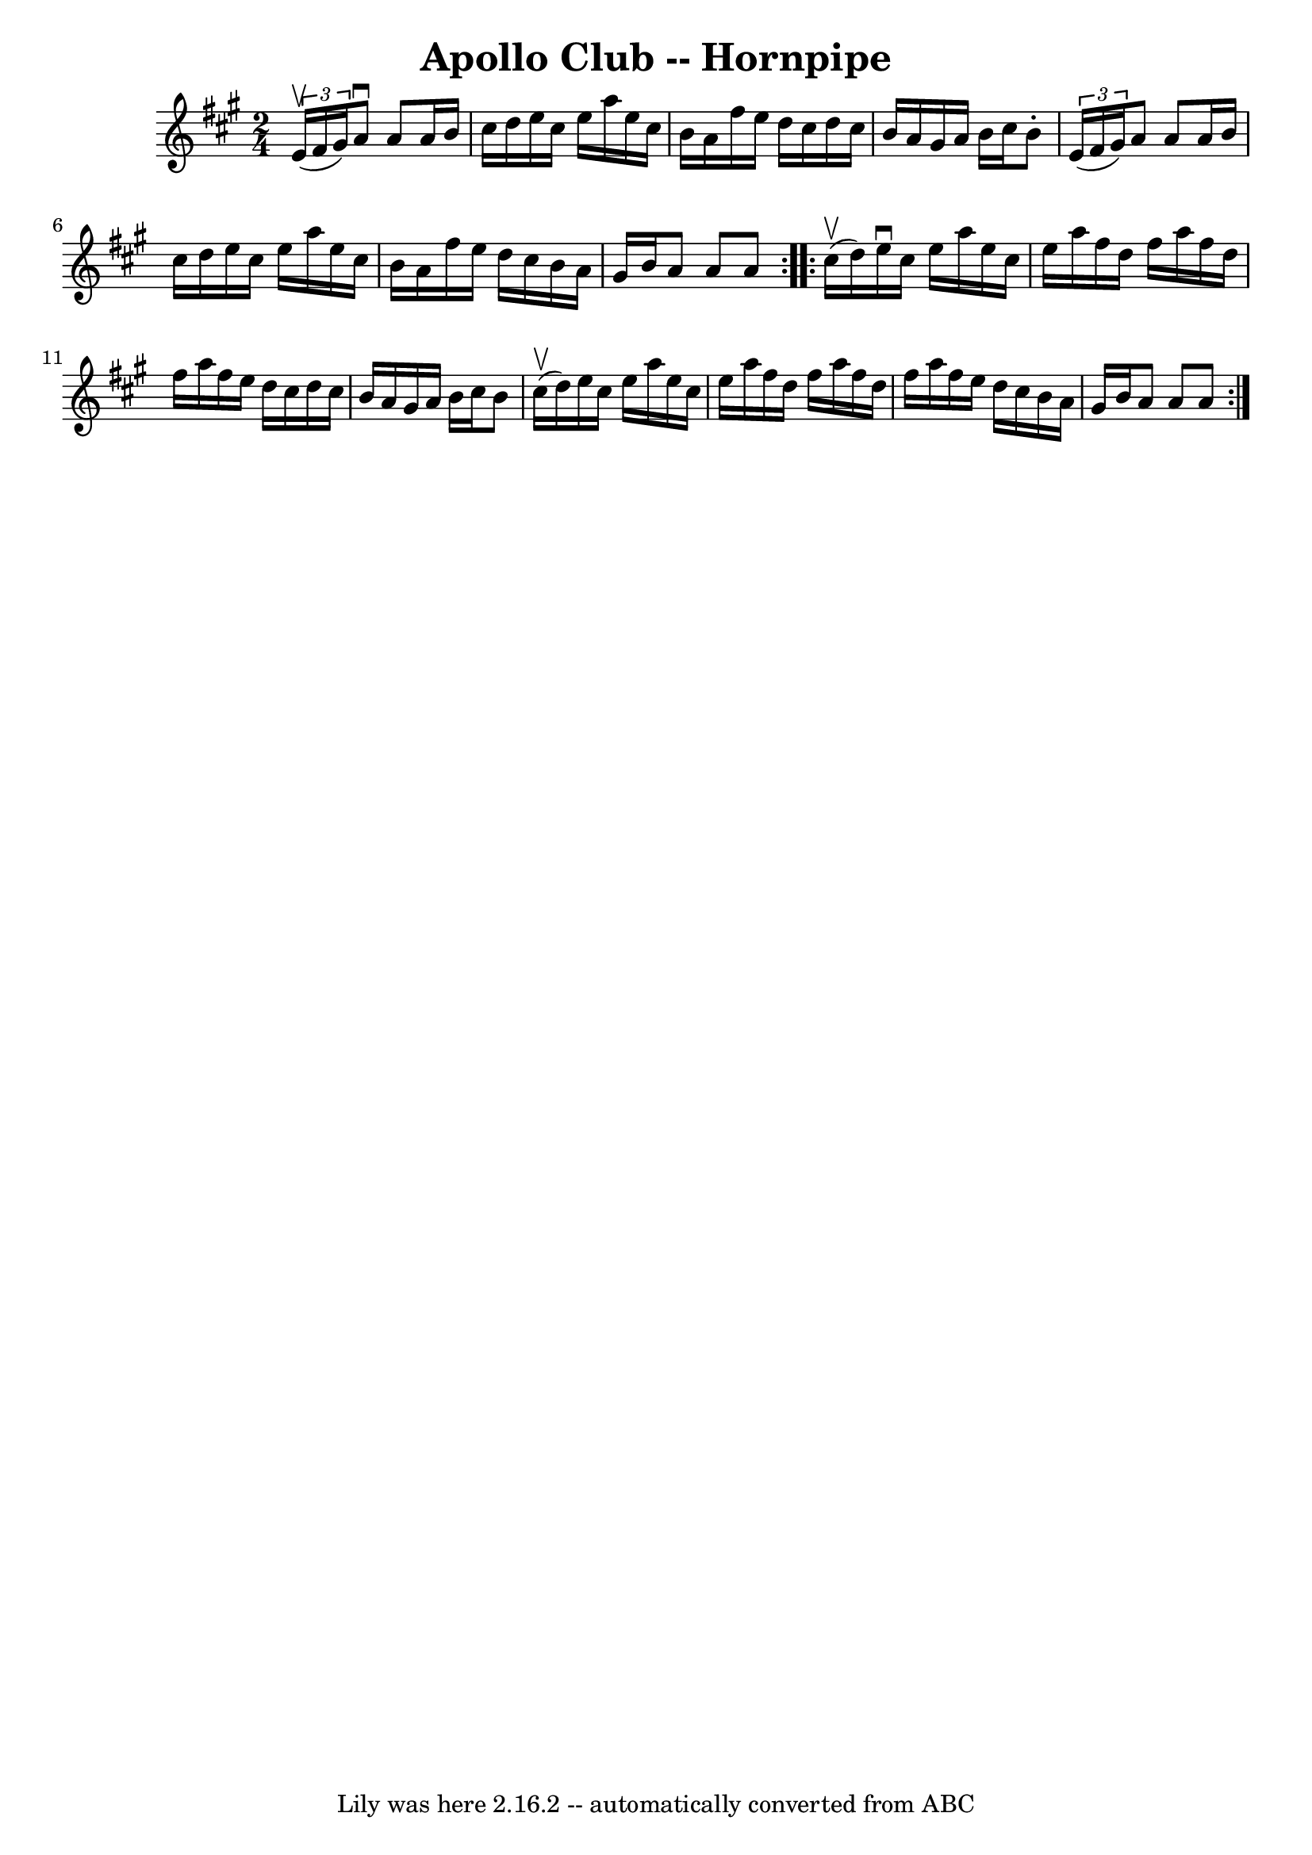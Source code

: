 \version "2.7.40"
\header {
	book = "Cole's 1000 Fiddle Tunes"
	crossRefNumber = "1"
	footnotes = ""
	tagline = "Lily was here 2.16.2 -- automatically converted from ABC"
	title = "Apollo Club -- Hornpipe"
}
voicedefault =  {
\set Score.defaultBarType = "empty"

\repeat volta 2 {
\time 2/4 \key a \major   \times 2/3 { e'16 (^\upbow fis'16 gis'16) 
} |
 a'8^\downbow a'8 a'16 b'16 cis''16 d''16  |
  
 e''16 cis''16 e''16 a''16 e''16 cis''16 b'16 a'16  
|
 fis''16 e''16 d''16 cis''16 d''16 cis''16 b'16    
a'16  |
 gis'16 a'16 b'16 cis''16 b'8 -.   \times 2/3 {   
e'16 (fis'16 gis'16) } |
 a'8 a'8 a'16 b'16    
cis''16 d''16  |
 e''16 cis''16 e''16 a''16 e''16    
cis''16 b'16 a'16  |
 fis''16 e''16 d''16 cis''16    
b'16 a'16 gis'16 b'16  |
 a'8 a'8 a'8  }     
\repeat volta 2 { cis''16 (^\upbow d''16) |
 e''16^\downbow   
cis''16 e''16 a''16 e''16 cis''16 e''16 a''16  |
   
fis''16 d''16 fis''16 a''16 fis''16 d''16 fis''16 a''16  
|
 fis''16 e''16 d''16 cis''16 d''16 cis''16 b'16    
a'16  |
 gis'16 a'16 b'16 cis''16 b'8 cis''16 (^\upbow 
 d''16) |
 e''16 cis''16 e''16 a''16 e''16 cis''16 
 e''16 a''16  |
 fis''16 d''16 fis''16 a''16 fis''16   
 d''16 fis''16 a''16  |
 fis''16 e''16 d''16 cis''16    
b'16 a'16 gis'16 b'16  |
 a'8 a'8 a'8  }   
}

\score{
    <<

	\context Staff="default"
	{
	    \voicedefault 
	}

    >>
	\layout {
	}
	\midi {}
}
